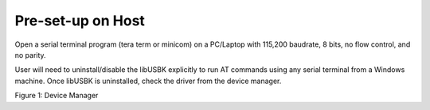 .. _at cmds presetup on host:

Pre-set-up on Host
------------------

Open a serial terminal program (tera term or minicom) on a PC/Laptop
with 115,200 baudrate, 8 bits, no flow control, and no parity.

User will need to uninstall/disable the libUSBK explicitly to run AT
commands using any serial terminal from a Windows machine. Once libUSBK
is uninstalled, check the driver from the device manager.

|image2|

.. rst-class:: imagefiguesclass
Figure 1: Device Manager

.. |image2| image:: media/image2.png
   :width: 8in
